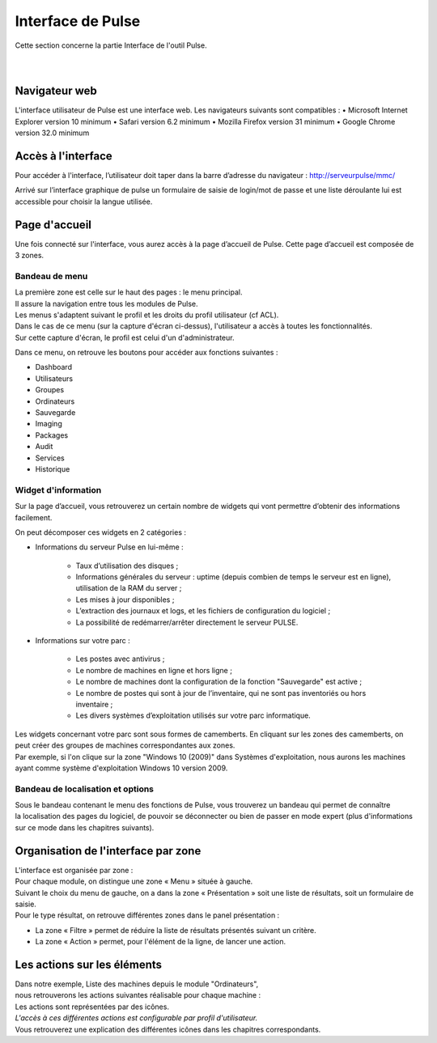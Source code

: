 =====================================
Interface de Pulse
=====================================

| Cette section concerne la partie Interface de l'outil Pulse.
|
|

Navigateur web
============================

L'interface utilisateur de Pulse est une interface web.
Les navigateurs suivants sont compatibles :
•	Microsoft Internet Explorer version 10 minimum
•	Safari version 6.2 minimum
•	Mozilla Firefox version 31 minimum
•	Google Chrome version 32.0 minimum

Accès à l'interface
============================

Pour accéder à l'interface, l’utilisateur doit taper dans la barre d’adresse du navigateur : http://serveurpulse/mmc/ 

Arrivé sur l’interface graphique de pulse un formulaire de saisie de login/mot de passe et une liste déroulante lui est accessible pour choisir la langue utilisée.

.. image:: images/connexion.png

Page d'accueil
============================

Une fois connecté sur l'interface, vous aurez accès à la page d’accueil de Pulse.
Cette page d’accueil est composée de 3 zones.

Bandeau de menu
----------------

| La première zone est celle sur le haut des pages : le menu principal. 
| Il assure la navigation entre tous les modules de Pulse.
| Les menus s'adaptent suivant le profil et les droits du profil utilisateur (cf ACL).

.. image:: images/bandeau.png

| Dans le cas de ce menu (sur la capture d'écran ci-dessus), l'utilisateur a accès à toutes les fonctionnalités.
| Sur cette capture d'écran, le profil est celui d'un d'administrateur.

Dans ce menu, on retrouve les boutons pour accéder aux fonctions suivantes : 

- Dashboard
- Utilisateurs
- Groupes
- Ordinateurs
- Sauvegarde
- Imaging
- Packages
- Audit
- Services
- Historique

Widget d'information
---------------------

Sur la page d’accueil, vous retrouverez un certain nombre de widgets qui vont permettre d’obtenir des informations facilement. 

.. image:: images/dashboard.png

On peut décomposer ces widgets en 2 catégories :

* Informations du serveur Pulse en lui-même : 

    * Taux d’utilisation des disques ;
    * Informations générales du serveur : uptime (depuis combien de temps le serveur est en ligne), utilisation de la RAM du server ;
    * Les mises à jour disponibles ;
    * L’extraction des journaux et logs, et les fichiers de configuration du logiciel ;
    * La possibilité de redémarrer/arrêter directement le serveur PULSE.

* Informations sur votre parc :

    * Les postes avec antivirus ;
    * Le nombre de machines en ligne et hors ligne ;
    * Le nombre de machines dont la configuration de la fonction "Sauvegarde" est active ;
    * Le nombre de postes qui sont à jour de l’inventaire, qui ne sont pas inventoriés ou hors inventaire ;
    * Les divers systèmes d’exploitation utilisés sur votre parc informatique.

| Les widgets concernant votre parc sont sous formes de camemberts. En cliquant sur les zones des camemberts, on peut créer des groupes de machines correspondantes aux zones.
| Par exemple, si l'on clique sur la zone "Windows 10 (2009)" dans Systèmes d'exploitation, nous aurons les machines ayant comme système d'exploitation Windows 10 version 2009.

Bandeau de localisation et options
-----------------------------------

| Sous le bandeau contenant le menu des fonctions de Pulse, vous trouverez un bandeau qui permet de connaître
| la localisation des pages du logiciel, de pouvoir se déconnecter ou bien de passer en mode expert (plus d'informations sur ce mode dans les chapitres suivants).

.. image:: images/localisation.png

Organisation de l'interface par zone
=====================================

.. image:: images/zones.png

| L'interface est organisée par zone :
| Pour chaque module, on distingue une zone « Menu » située à gauche.
| Suivant le choix du menu de gauche, on a dans la zone « Présentation » soit une liste de résultats, soit un formulaire de saisie.
| Pour le type résultat, on retrouve différentes zones dans le panel présentation :

* La zone « Filtre » permet de réduire la liste de résultats présentés suivant un critère.
* La zone « Action » permet, pour l'élément de la ligne, de lancer une action.

Les actions sur les éléments
=============================

.. image:: images/machines.png

| Dans notre exemple, Liste des machines depuis le module "Ordinateurs",
| nous retrouverons les actions suivantes réalisable pour chaque machine :

.. image:: images/actionsMachines.png

| Les actions sont représentées par des icônes.
| *L'accès à ces différentes actions est configurable par profil d'utilisateur.*
| Vous retrouverez une explication des différentes icônes dans les chapitres correspondants.